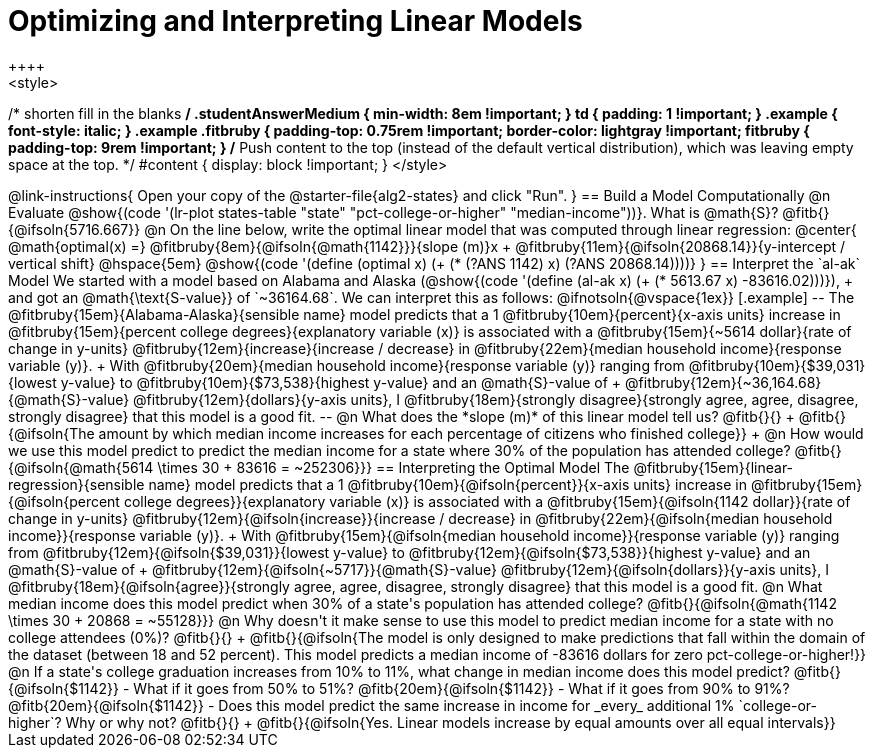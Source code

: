 = Optimizing and Interpreting Linear Models
++++
<style>
/* shorten fill in the blanks */
.studentAnswerMedium { min-width: 8em !important; }
td { padding: 1 !important; }
.example { font-style: italic; }
.example .fitbruby {
	padding-top: 0.75rem !important;
	border-color: lightgray !important;
fitbruby {
  padding-top: 9rem !important;
}
/* Push content to the top (instead of the default vertical distribution), which was leaving empty space at the top. */
#content { display: block !important; }
</style>
++++

@link-instructions{
Open your copy of the @starter-file{alg2-states} and click "Run".
}

== Build a Model Computationally

@n Evaluate @show{(code '(lr-plot states-table "state" "pct-college-or-higher" "median-income"))}. What is @math{S}? @fitb{}{@ifsoln{5716.667}}

@n On the line below, write the optimal linear model that was computed through linear regression:

@center{
 @math{optimal(x) =} @fitbruby{8em}{@ifsoln{@math{1142}}}{slope (m)}x + @fitbruby{11em}{@ifsoln{20868.14}}{y-intercept / vertical shift} @hspace{5em} @show{(code '(define (optimal x) (+ (* (?ANS 1142) x) (?ANS 20868.14))))}
}

== Interpret the `al-ak` Model

We started with a model based on Alabama and Alaska (@show{(code '(define (al-ak x) (+ (* 5613.67 x) -83616.02)))}), +
and got an @math{\text{S-value}} of `~36164.68`. We can interpret this as follows:

@ifnotsoln{@vspace{1ex}}

[.example]
--
The @fitbruby{15em}{Alabama-Alaska}{sensible name} model predicts that a 1
@fitbruby{10em}{percent}{x-axis units} increase in
@fitbruby{15em}{percent college degrees}{explanatory variable (x)} is associated with a
@fitbruby{15em}{~5614 dollar}{rate of change in y-units}
@fitbruby{12em}{increase}{increase / decrease} in
@fitbruby{22em}{median household income}{response variable (y)}. +
With @fitbruby{20em}{median household income}{response variable (y)} ranging from
@fitbruby{10em}{$39,031}{lowest y-value} to
@fitbruby{10em}{$73,538}{highest y-value} and an @math{S}-value of +
@fitbruby{12em}{~36,164.68}{@math{S}-value}
@fitbruby{12em}{dollars}{y-axis units}, I
@fitbruby{18em}{strongly disagree}{strongly agree, agree, disagree, strongly disagree} that this model is a good fit.
--

@n What does the *slope (m)* of this linear model tell us? @fitb{}{} +
@fitb{}{@ifsoln{The amount by which median income increases for each percentage of citizens who finished college}} +
@n How would we use this model predict to predict the median income for a state where 30% of the population has attended college? @fitb{}{@ifsoln{@math{5614 \times 30 + 83616 = ~252306}}}

== Interpreting the Optimal Model

The @fitbruby{15em}{linear-regression}{sensible name} model predicts that a 1
@fitbruby{10em}{@ifsoln{percent}}{x-axis units} increase in
@fitbruby{15em}{@ifsoln{percent college degrees}}{explanatory variable (x)} is associated with a
@fitbruby{15em}{@ifsoln{1142 dollar}}{rate of change in y-units}
@fitbruby{12em}{@ifsoln{increase}}{increase / decrease} in
@fitbruby{22em}{@ifsoln{median household income}}{response variable (y)}. +
With @fitbruby{15em}{@ifsoln{median household income}}{response variable (y)} ranging from
@fitbruby{12em}{@ifsoln{$39,031}}{lowest y-value} to
@fitbruby{12em}{@ifsoln{$73,538}}{highest y-value} and an @math{S}-value of +
@fitbruby{12em}{@ifsoln{~5717}}{@math{S}-value}
@fitbruby{12em}{@ifsoln{dollars}}{y-axis units}, I
@fitbruby{18em}{@ifsoln{agree}}{strongly agree, agree, disagree, strongly disagree} that this model is a good fit.

@n What median income does this model predict when 30% of a state's population has attended college? @fitb{}{@ifsoln{@math{1142 \times 30 + 20868 = ~55128}}}

@n Why doesn't it make sense to use this model to predict median income for a state with no college attendees (0%)? @fitb{}{} +
@fitb{}{@ifsoln{The model is only designed to make predictions that fall within the domain of the dataset (between 18 and 52 percent). This model predicts a median income of -83616 dollars for zero pct-college-or-higher!}}

@n If a state's college graduation increases from 10% to 11%, what change in median income does this model predict? @fitb{}{@ifsoln{$1142}}

- What if it goes from 50% to 51%? @fitb{20em}{@ifsoln{$1142}}
- What if it goes from 90% to 91%? @fitb{20em}{@ifsoln{$1142}}
- Does this model predict the same increase in income for _every_ additional 1% `college-or-higher`? Why or why not? @fitb{}{} +
@fitb{}{@ifsoln{Yes. Linear models increase by equal amounts over all equal intervals}}

